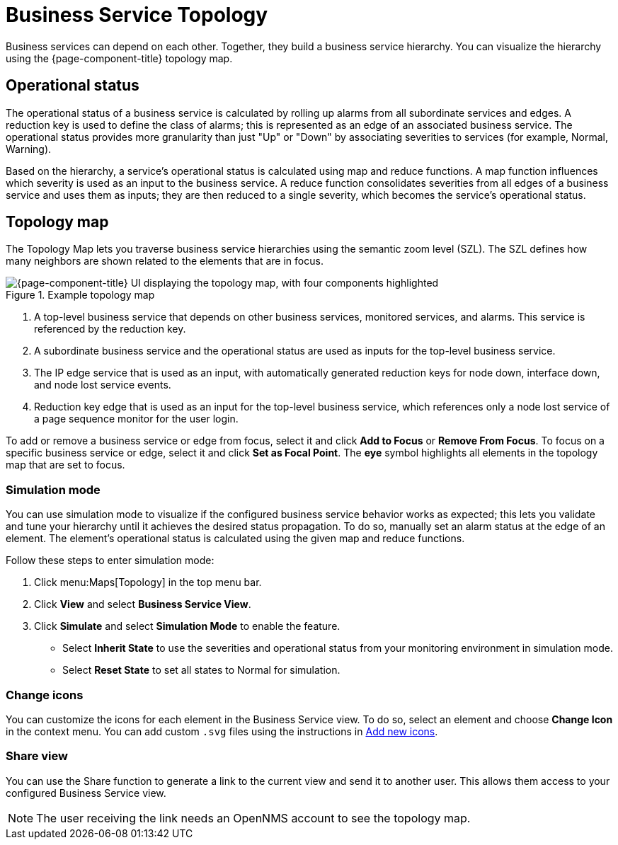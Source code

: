
= Business Service Topology

Business services can depend on each other.
Together, they build a business service hierarchy.
You can visualize the hierarchy using the {page-component-title} topology map.

== Operational status

The operational status of a business service is calculated by rolling up alarms from all subordinate services and edges.
A reduction key is used to define the class of alarms; this is represented as an edge of an associated business service.
The operational status provides more granularity than just "Up" or "Down" by associating severities to services (for example, Normal, Warning).

Based on the hierarchy, a service's operational status is calculated using map and reduce functions.
A map function influences which severity is used as an input to the business service.
A reduce function consolidates severities from all edges of a business service and uses them as inputs; they are then reduced to a single severity, which becomes the service's operational status.

== Topology map

The Topology Map lets you traverse business service hierarchies using the semantic zoom level (SZL).
The SZL defines how many neighbors are shown related to the elements that are in focus.

.Example topology map
image::bsm/02_bsm-service-hierarchy.png["{page-component-title} UI displaying the topology map, with four components highlighted"]

. A top-level business service that depends on other business services, monitored services, and alarms.
This service is referenced by the reduction key.
. A subordinate business service and the operational status are used as inputs for the top-level business service.
. The IP edge service that is used as an input, with automatically generated reduction keys for node down, interface down, and node lost service events.
. Reduction key edge that is used as an input for the top-level business service, which references only a node lost service of a page sequence monitor for the user login.

To add or remove a business service or edge from focus, select it and click *Add to Focus* or *Remove From Focus*.
To focus on a specific business service or edge, select it and click *Set as Focal Point*.
The *eye* symbol highlights all elements in the topology map that are set to focus.

=== Simulation mode

You can use simulation mode to visualize if the configured business service behavior works as expected; this lets you validate and tune your hierarchy until it achieves the desired status propagation.
To do so, manually set an alarm status at the edge of an element.
The element's operational status is calculated using the given map and reduce functions.

Follow these steps to enter simulation mode:

. Click menu:Maps[Topology] in the top menu bar.
. Click *View* and select *Business Service View*.
. Click *Simulate* and select *Simulation Mode* to enable the feature.
** Select *Inherit State* to use the severities and operational status from your monitoring environment in simulation mode.
** Select *Reset State* to set all states to Normal for simulation.

=== Change icons

You can customize the icons for each element in the Business Service view.
To do so, select an element and choose *Change Icon* in the context menu.
You can add custom `.svg` files using the instructions in xref:deep-dive/topology/topology.adoc#ga-topology-add-icons[Add new icons].

=== Share view

You can use the Share function to generate a link to the current view and send it to another user.
This allows them access to your configured Business Service view.

NOTE: The user receiving the link needs an OpenNMS account to see the topology map.
